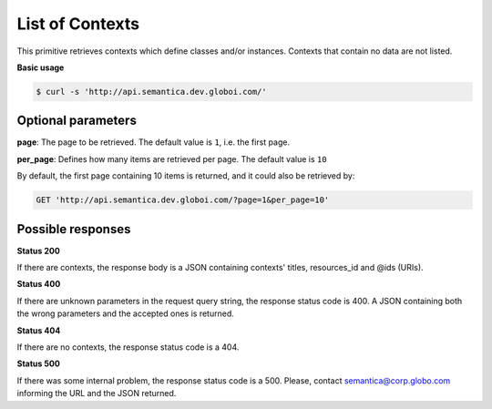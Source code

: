 List of Contexts
================

This primitive retrieves contexts which define classes and/or instances.
Contexts that contain no data are not listed.

**Basic usage**

.. code-block:: bash

  $ curl -s 'http://api.semantica.dev.globoi.com/'

.. program-output:: curl -s 'http://api.semantica.dev.globoi.com/' | python -mjson.tool
  :shell:


Optional parameters
-------------------

**page**: The page to be retrieved. The default value is ``1``, i.e. the first page.

**per_page**: Defines how many items are retrieved per page. The default value is ``10``

By default, the first page containing 10 items is returned, and it could also be retrieved by:

.. code-block:: http

  GET 'http://api.semantica.dev.globoi.com/?page=1&per_page=10'

Possible responses
-------------------


**Status 200**

If there are contexts, the response body is a JSON containing contexts' titles, resources_id and @ids (URIs).

.. include :: examples/list_context_200.rst

**Status 400**

If there are unknown parameters in the request query string, the response status code is 400.
A JSON containing both the wrong parameters and the accepted ones is returned.

.. include :: examples/list_context_400.rst

**Status 404**

If there are no contexts, the response status code is a 404.

.. include :: examples/list_context_404.rst

**Status 500**

If there was some internal problem, the response status code is a 500.
Please, contact semantica@corp.globo.com informing the URL and the JSON returned.
